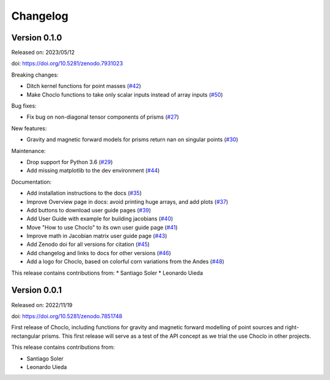 .. _changes:

Changelog
=========

Version 0.1.0
-------------

Released on: 2023/05/12

doi: https://doi.org/10.5281/zenodo.7931023

Breaking changes:

- Ditch kernel functions for point masses (`#42 <https://github.com/fatiando/choclo/pull/42>`__)
- Make Choclo functions to take only scalar inputs instead of array inputs  (`#50 <https://github.com/fatiando/choclo/pull/50>`__)

Bug fixes:

* Fix bug on non-diagonal tensor components of prisms (`#27 <https://github.com/fatiando/choclo/pull/27>`__)

New features:

* Gravity and magnetic forward models for prisms return nan on singular points (`#30 <https://github.com/fatiando/choclo/pull/30>`__)

Maintenance:

* Drop support for Python 3.6 (`#29 <https://github.com/fatiando/choclo/pull/29>`__)
* Add missing matplotlib to the dev environment (`#44 <https://github.com/fatiando/choclo/pull/44>`__)

Documentation:

* Add installation instructions to the docs (`#35 <https://github.com/fatiando/choclo/pull/35>`__)
* Improve Overview page in docs: avoid printing huge arrays, and add plots (`#37 <https://github.com/fatiando/choclo/pull/37>`__)
* Add buttons to download user guide pages (`#39 <https://github.com/fatiando/choclo/pull/39>`__)
* Add User Guide with example for building jacobians (`#40 <https://github.com/fatiando/choclo/pull/40>`__)
* Move "How to use Choclo" to its own user guide page (`#41 <https://github.com/fatiando/choclo/pull/41>`__)
* Improve math in Jacobian matrix user guide page (`#43 <https://github.com/fatiando/choclo/pull/43>`__)
* Add Zenodo doi for all versions for citation (`#45 <https://github.com/fatiando/choclo/pull/45>`__)
* Add changelog and links to docs for other versions (`#46 <https://github.com/fatiando/choclo/pull/46>`__)
* Add a logo for Choclo, based on colorful corn variations from the Andes (`#48 <https://github.com/fatiando/choclo/pull/48>`__)

This release contains contributions from:
* Santiago Soler
* Leonardo Uieda


Version 0.0.1
-------------

Released on: 2022/11/19

doi: https://doi.org/10.5281/zenodo.7851748

First release of Choclo, including functions for gravity and magnetic forward
modelling of point sources and right-rectangular prisms. This first release
will serve as a test of the API concept as we trial the use Choclo in other
projects.

This release contains contributions from:

* Santiago Soler
* Leonardo Uieda
